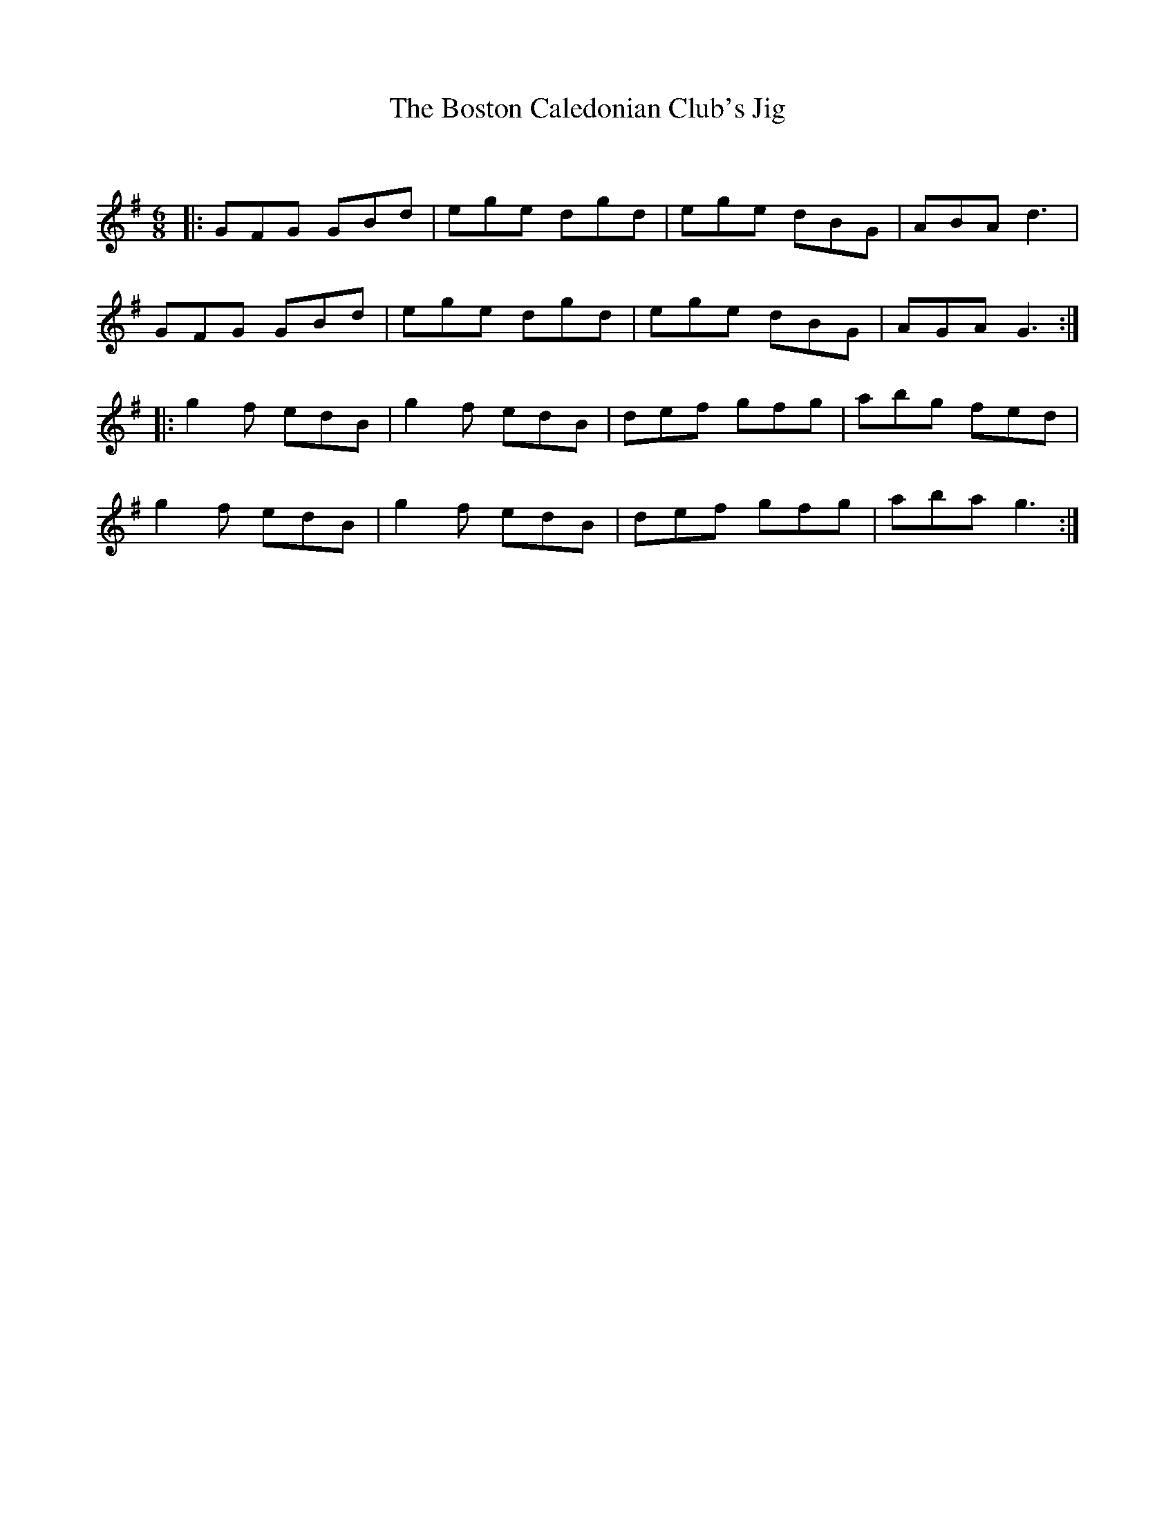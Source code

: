 X:1
T: The Boston Caledonian Club's Jig
C:
R:Jig
Q:180
K:G
M:6/8
L:1/16
|:G2F2G2 G2B2d2|e2g2e2 d2g2d2|e2g2e2 d2B2G2|A2B2A2 d6|
G2F2G2 G2B2d2|e2g2e2 d2g2d2|e2g2e2 d2B2G2|A2G2A2 G6:|
|:g4f2 e2d2B2|g4f2 e2d2B2|d2e2f2 g2f2g2|a2b2g2 f2e2d2|
g4f2 e2d2B2|g4f2 e2d2B2|d2e2f2 g2f2g2|a2b2a2 g6:|

